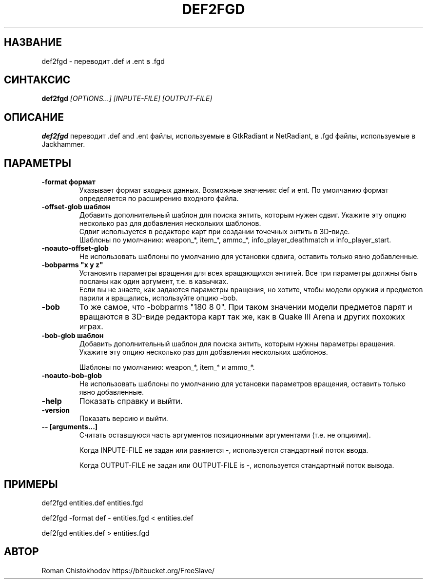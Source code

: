 .TH DEF2FGD 1
.SH НАЗВАНИЕ
def2fgd \- переводит .def и .ent в .fgd
.SH СИНТАКСИС
.B def2fgd
.I [OPTIONS...]
.I [INPUTE-FILE]
.I [OUTPUT-FILE]
.SH ОПИСАНИЕ
.B def2fgd
переводит .def and .ent файлы, используемые
в GtkRadiant и NetRadiant, в .fgd
файлы, используемые в Jackhammer.
.SH ПАРАМЕТРЫ
.TP
\fB\-format формат\fP
Указывает формат входных данных. Возможные значения: def и ent.
По умолчанию формат определяется по расширению входного файла.

.TP
\fB\-offset-glob шаблон\fP
Добавить дополнительный шаблон для поиска энтить, которым нужен сдвиг.
Укажите эту опцию несколько раз для добавления нескольких шаблонов.
.br
Сдвиг используется в редакторе карт при создании точечных энтить в 3D-виде.
.br
Шаблоны по умолчанию: weapon_*, item_*, ammo_*, info_player_deathmatch и info_player_start.

.TP
\fB-noauto-offset-glob\fP
Не использовать шаблоны по умолчанию для установки сдвига, оставить только явно добавленные.

.TP
\fB-bobparms "x y z"\fP
Установить параметры вращения для всех вращающихся энтитей. Все три параметры должны быть посланы как один аргумент, т.е. в кавычках.
.br
Если вы не знаете, как задаются параметры вращения, но хотите, чтобы модели оружия и предметов парили и вращались, используйте опцию -bob.

.TP
\fB\-bob\fP
То же самое, что -bobparms "180 8 0".
При таком значении модели предметов парят и вращаются в 3D-виде редактора карт так же, как в Quake III Arena и других похожих играх.

.TP
\fB\-bob-glob шаблон\fP
Добавить дополнительный шаблон для поиска энтить, которым нужны параметры вращения.
Укажите эту опцию несколько раз для добавления нескольких шаблонов.

Шаблоны по умолчанию: weapon_*, item_* и ammo_*.

.TP
\fB-noauto-bob-glob\fP
Не использовать шаблоны по умолчанию для установки параметров вращения, оставить только явно добавленные.

.TP
\fB\-help\fP
Показать справку и выйти.

.TP
\fB\-version\fP
Показать версию и выйти.

.TP
\fB\-\-\ [arguments...]\fP
Считать оставшуюся часть аргументов позиционными аргументами (т.е. не опциями).

Когда INPUTE-FILE не задан или равняется -, используется стандартный поток ввода.

Когда OUTPUT-FILE не задан или OUTPUT-FILE is -, используется стандартный поток вывода.

.SH ПРИМЕРЫ

def2fgd entities.def entities.fgd

def2fgd -format def - entities.fgd < entities.def

def2fgd entities.def > entities.fgd

.SH АВТОР
Roman Chistokhodov https://bitbucket.org/FreeSlave/
